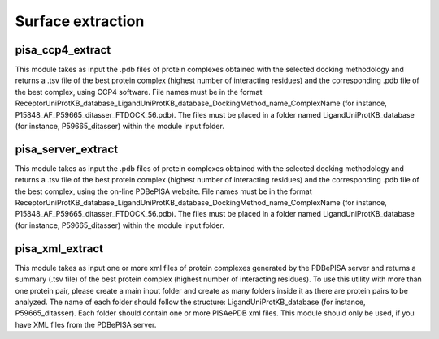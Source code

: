 Surface extraction
**************

pisa_ccp4_extract
-----------

This module takes as input the .pdb files of protein complexes obtained with the selected docking methodology and 
returns a .tsv file of the best protein complex (highest number of interacting residues) and the corresponding .pdb 
file of the best complex, using CCP4 software. File names must be in the format 
ReceptorUniProtKB_database_LigandUniProtKB_database_DockingMethod_name_ComplexName (for instance, P15848_AF_P59665_ditasser_FTDOCK_56.pdb). 
The files must be placed in a folder named LigandUniProtKB_database (for instance, P59665_ditasser) within
the module input folder.

pisa_server_extract
-----------

This module takes as input the .pdb files of protein complexes obtained with the selected docking methodology and returns a .tsv file of 
the best protein complex (highest number of interacting residues) and the corresponding .pdb file of the best complex, using the on-line 
PDBePISA website. File names must be in the format 
ReceptorUniProtKB_database_LigandUniProtKB_database_DockingMethod_name_ComplexName (for instance, P15848_AF_P59665_ditasser_FTDOCK_56.pdb). 
The files must be placed in a folder named LigandUniProtKB_database (for instance, P59665_ditasser) within
the module input folder.


pisa_xml_extract
-----------

This module takes as input one or more xml files of protein complexes generated by the PDBePISA server and returns a summary (.tsv file) 
of the best protein complex (highest number of interacting residues). To use this utility with more than one protein pair, please 
create a main input folder and create as many folders inside it as there are protein pairs to be analyzed. The name of each folder should follow 
the structure: LigandUniProtKB_database (for instance, P59665_ditasser). Each folder should contain one or more PISAePDB xml files. 
This module should only be used, if you have XML files from the PDBePISA server.
